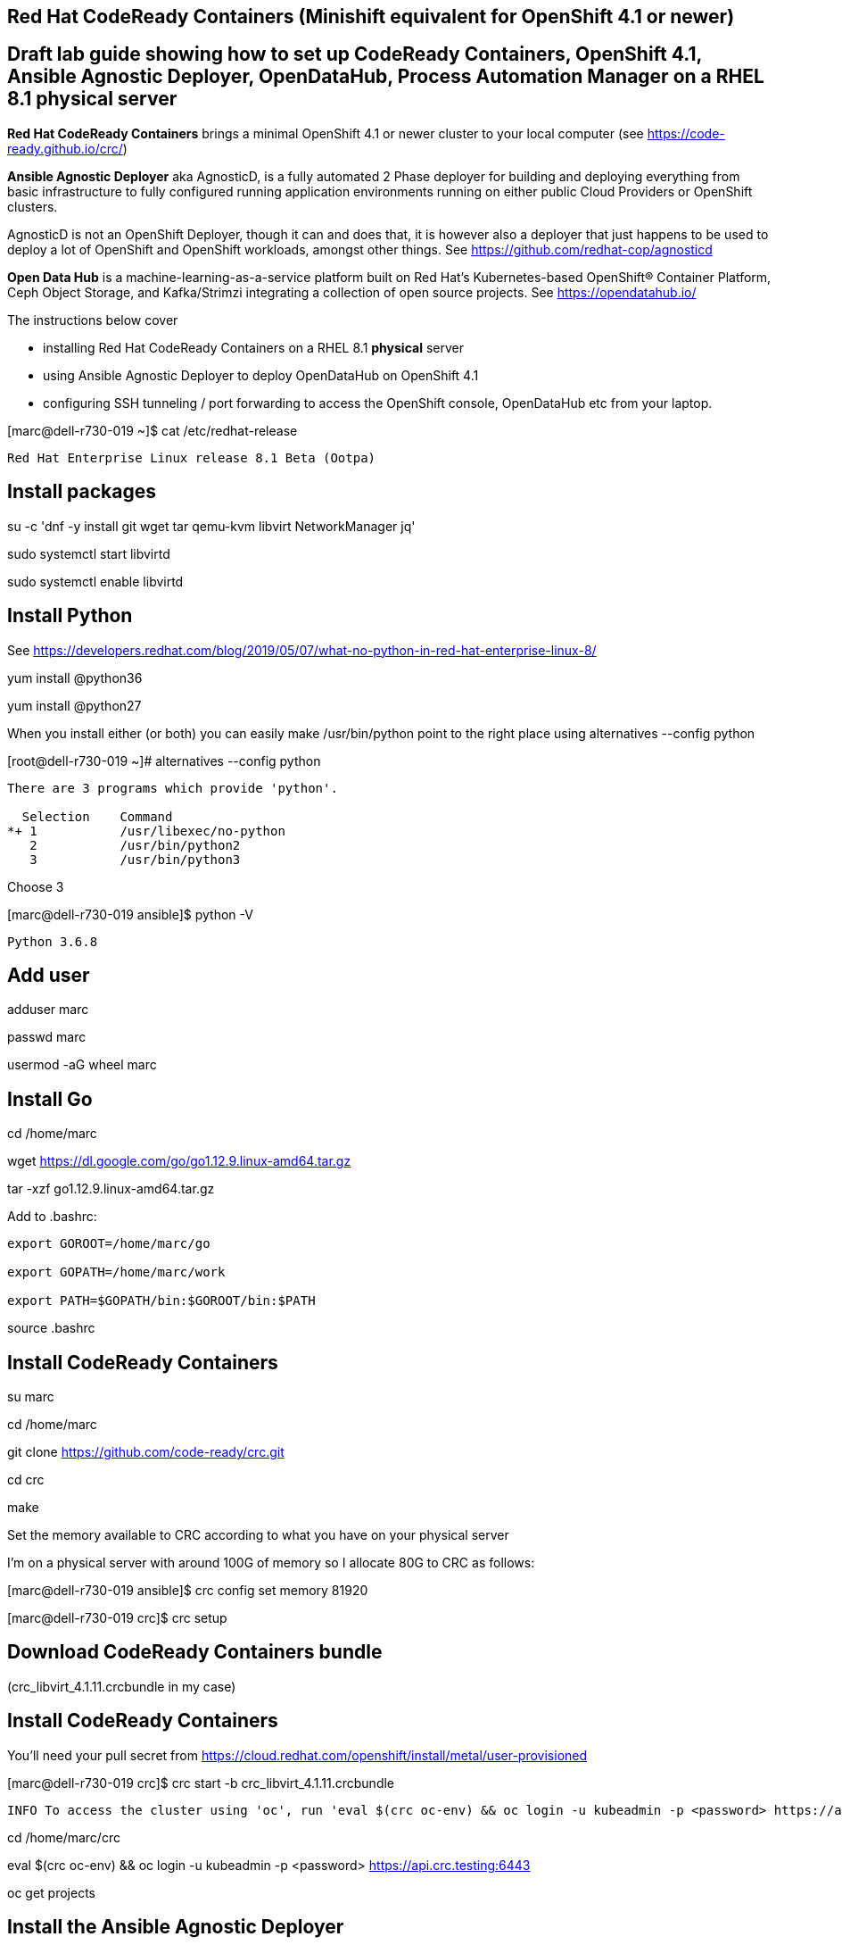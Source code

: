 

== Red Hat CodeReady Containers (Minishift equivalent for OpenShift 4.1 or newer)

== Draft lab guide showing how to set up CodeReady Containers, OpenShift 4.1, Ansible Agnostic Deployer, OpenDataHub, Process Automation Manager on a RHEL 8.1 physical server

*Red Hat CodeReady Containers* brings a minimal OpenShift 4.1 or newer cluster to your local computer
(see https://code-ready.github.io/crc/)

*Ansible Agnostic Deployer* aka AgnosticD, is a fully automated 2 Phase deployer for building and deploying everything from basic infrastructure to fully configured running application environments running on either public Cloud Providers or OpenShift clusters.

AgnosticD is not an OpenShift Deployer, though it can and does that, it is however also a deployer that just happens to be used to deploy a lot of OpenShift and OpenShift workloads, amongst other things. See https://github.com/redhat-cop/agnosticd

*Open Data Hub* is a machine-learning-as-a-service platform built on Red Hat's Kubernetes-based OpenShift® Container Platform, Ceph Object Storage, and Kafka/Strimzi integrating a collection of open source projects. See https://opendatahub.io/




The instructions below cover

- installing Red Hat CodeReady Containers on a RHEL 8.1 *physical* server 

- using Ansible Agnostic Deployer to deploy OpenDataHub on OpenShift 4.1

- configuring SSH tunneling / port forwarding to access the OpenShift console, OpenDataHub etc from your laptop.




[marc@dell-r730-019 ~]$ cat /etc/redhat-release

----
Red Hat Enterprise Linux release 8.1 Beta (Ootpa)
----

== Install packages

su -c 'dnf -y install git wget tar qemu-kvm libvirt NetworkManager jq'

sudo systemctl start libvirtd

sudo systemctl enable libvirtd


== Install Python

See https://developers.redhat.com/blog/2019/05/07/what-no-python-in-red-hat-enterprise-linux-8/

yum install @python36

yum install @python27

When you install either (or both) you can easily make 
/usr/bin/python point to the right place using alternatives --config python

[root@dell-r730-019 ~]#  alternatives --config python

----
There are 3 programs which provide 'python'.

  Selection    Command
*+ 1           /usr/libexec/no-python
   2           /usr/bin/python2
   3           /usr/bin/python3
----
Choose 3 

[marc@dell-r730-019 ansible]$ python -V

----

Python 3.6.8

----


== Add user

adduser marc

passwd marc

usermod -aG wheel marc

== Install Go

cd /home/marc

wget https://dl.google.com/go/go1.12.9.linux-amd64.tar.gz

tar -xzf go1.12.9.linux-amd64.tar.gz

Add to .bashrc:

----
export GOROOT=/home/marc/go

export GOPATH=/home/marc/work

export PATH=$GOPATH/bin:$GOROOT/bin:$PATH
----

source .bashrc

== Install CodeReady Containers

su marc

cd /home/marc

git clone https://github.com/code-ready/crc.git

cd crc

make

Set the memory available to CRC according to what you have on your physical server

I’m on a physical server with around 100G of memory so I allocate 80G to CRC as follows:

[marc@dell-r730-019 ansible]$ crc config set memory 81920

[marc@dell-r730-019 crc]$ crc setup



== Download CodeReady Containers bundle

(crc_libvirt_4.1.11.crcbundle in my case)


== Install CodeReady Containers

You'll need your pull secret from https://cloud.redhat.com/openshift/install/metal/user-provisioned



[marc@dell-r730-019 crc]$ crc start -b crc_libvirt_4.1.11.crcbundle

----
INFO To access the cluster using 'oc', run 'eval $(crc oc-env) && oc login -u kubeadmin -p <password> https://api.crc.testing:6443' ******INFO Access the OpenShift web-console here: https://console-openshift-console.apps-crc.testing ********************************************************INFO Login to the console with user: kubeadmin, password: 78UVa-zNj5W-YB62Z-ggxGZ *********************************************************************CodeReady Containers instance is running
----


cd /home/marc/crc

eval $(crc oc-env) && oc login -u kubeadmin -p <password> https://api.crc.testing:6443

oc get projects


== Install the Ansible Agnostic Deployer

cd /home/marc

git clone https://github.com/redhat-cop/agnosticd.git

cd agnosticd/ansible


sudo python -m pip install --upgrade --trusted-host files.pythonhosted.org -r requirements.txt

sudo python3 -m pip install --upgrade --trusted-host files.pythonhosted.org -r requirements.txt

sudo pip3 install kubernetes

sudo pip3 install openshift


== Deploy OpenDataHub

[marc@dell-r730-019 ansible]$ cat inventory

----
127.0.0.1 ansible_connection=local
----

export WORKLOAD="ocp4-workload-open-data-hub"

ansible-playbook -i inventory  ./configs/ocp-workloads/ocp-workload.yml -e"ocp_workload=${WORKLOAD}" -e"ACTION=create" -e"user_count=1" -e"ocp_username=kubeadmin" -e"ansible_become_pass=<password>" -e"silent=False"

== Test OpenDataHub

[marc@dell-r730-019 ansible]$ oc project open-data-hub-user1

[marc@dell-r730-019 crc]$ oc get pods

----
NAME                                                         READY   STATUS      RESTARTS   AGE
jupyterhub-1-7q4zs                                           1/1     Running     0          49m
jupyterhub-1-deploy                                          0/1     Completed   0          49m
jupyterhub-db-1-deploy                                       0/1     Completed   0          49m
jupyterhub-db-1-rttgz                                        1/1     Running     1          49m
jupyterhub-nb-c455c922-2d4e64-2d4d66-2db463-2d066ac236166f   1/1     Running     0          28m
opendatahub-operator-86c5cb8b4b-l5cg6                        1/1     Running     0          50m
spark-operator-6b46b4d97-8mv92                               1/1     Running     0          49m
----


[marc@dell-r730-019 crc]$ oc get route

----
NAME         HOST/PORT                                         PATH   SERVICES     PORT       TERMINATION     WILDCARD
jupyterhub   jupyterhub-open-data-hub-user1.apps-crc.testing          jupyterhub   8080-tcp   edge/Redirect   None
----


On your laptop, add jupyterhub-open-data-hub-user1.apps-crc.testing to your /etc/hosts. Example:

----
127.0.0.1	localhost marc.rhel8 console-openshift-console.apps-crc.testing oauth-openshift.apps-crc.testing mapit-app-management.apps-crc.testing mapit-spring-pipeline-demo.apps-crc.testing jupyterhub-open-data-hub-user1.apps-crc.testing jupyterhub-open-data-hub-user1.apps-crc.testing
----

On your laptop, sudo ssh marc@dell-r730-019 -L 443:jupyterhub-open-data-hub-user1.apps-crc.testing:443

You can now browse to https://jupyterhub-open-data-hub-user1.apps-crc.testing



== Install RedHat Process Automation

See https://github.com/kiegroup/kie-cloud-operator/blob/master/README.md

su marc

== Install dep
go get -u github.com/golang/dep/cmd/dep

== Install operator-sdk

go get -d github.com/operator-framework/operator-sdk # This will download the git repository and not install it

cd $GOPATH/src/github.com/operator-framework/operator-sdk

git checkout master

make tidy

make install


== Install KIE Cloud Operator

cd $GOPATH/src/github.com/

mkdir kiegroup

cd kiegroup

git clone  https://github.com/kiegroup/kie-cloud-operator.git

cd kie-cloud-operator

make

----
Now building operator:

INFO[0020] Building OCI image quay.io/kiegroup/kie-cloud-operator:1.2
Error: failed to output build image quay.io/kiegroup/kie-cloud-operator:1.2: (failed to exec []string{"docker", "build", "-f", "build/Dockerfile", "-t", "quay.io/kiegroup/kie-cloud-operator:1.2", "."}: exec: "docker": executable file not found in $PATH)
Usage:
  operator-sdk build <image> [flags]

Flags:
      --go-build-args string      Extra Go build arguments as one string such as "-ldflags -X=main.xyz=abc"
  -h, --help                      help for build
      --image-build-args string   Extra image build arguments as one string such as "--build-arg https_proxy=$https_proxy"
      --image-builder string      Tool to build OCI images. One of: [docker, podman, buildah] (default "docker")

Global Flags:
      --verbose   Enable verbose logging
----

Note the error above as docker is not present on RHEL 8.1; we'll fix it using podman:

sudo dnf -y install podman

operator-sdk build quay.io/kiegroup/kie-cloud-operator:1.2 --image-builder podman --verbose

marc@dell-r730-019 kie-cloud-operator]$ operator-sdk build quay.io/kiegroup/kie-cloud-operator:1.2 --image-builder podman

----
INFO[0000] Building OCI image quay.io/kiegroup/kie-cloud-operator:1.2
STEP 1: FROM registry.access.redhat.com/ubi8-minimal
STEP 2: COPY build/_output/bin/kie-cloud-operator /usr/local/bin/kie-cloud-operator
1bb522e2df3a55c95dd687680654fcf7edbb08d645aa4de68c0d2af7ace14a79
STEP 3: COPY build/_output/bin/console-cr-form /usr/local/bin/console-cr-form
df1862f4dbbc84234663f4898b7a0ada8351d967540468ba0bb7e8c059affc0d
STEP 4: COPY build/bin /usr/local/bin
edda3e9faa5fe374ea9d68a4a56f42580710ba2c83b974a45078128741366b85
STEP 5: RUN  /usr/local/bin/user_setup
+ chmod ug+rwx /root
+ chmod g=u /etc/passwd
+ rm /usr/local/bin/user_setup
7a71663c38f36deb5ac600117700f16f8f1b8ba2947f3d74dd0680971f16dd3e
STEP 6: ENTRYPOINT ["/usr/local/bin/entrypoint"]
188fb6fe55c9d37d4d905ccd70b0279b3e7d2603233e95365a97f69b10b26009
STEP 7: USER 1001
STEP 8: COMMIT quay.io/kiegroup/kie-cloud-operator:1.2
f204f979105997bce784bd4e7a4aebe9e7db680bcc8ebf1759fa63804093835f
INFO[0011] Operator build complete.
----

[marc@dell-r730-019 kie-cloud-operator]$ podman login quay.io
----
Username: <you quay.io username>
Password:
Login Succeeded!
----

podman push kie-cloud-operator:1.2 quay.io/marcf5/kie-cloud-operator:1.2.0

== Install Operator Courier (used to build, validate and push Operator artifacts)

pip3 install operator-courier

[marc@dell-r730-019 kie-cloud-operator]$ sudo pip3 install operator-courier

----
.........
Installing collected packages: validators, semver, operator-courier
  Running setup.py install for validators ... done
Successfully installed operator-courier-2.1.7 semver-2.8.1 validators-0.14.0
----

AUTH_TOKEN=$(curl -sH "Content-Type: application/json" -XPOST https://quay.io/cnr/api/v1/users/login -d '
{
    "user": {
        "username": "'"${QUAY_USERNAME}"'",
        "password": "'"${QUAY_PASSWORD}"'"
    }
}' | jq -r '.token')

Using this auth token,

[marc@dell-r730-019 kie-cloud-operator]$ operator-courier push deploy/catalog_resources/courier/bundle_dir/1.2.0 marcf5 kiecloud-operator 1.2.0 "basic b....Q=="


cd /home/marc/crc

eval $(crc oc-env) && oc login -u kubeadmin -p <password> https://api.crc.testing:6443

oc new-project processautomation

marc@dell-r730-019 kie-cloud-operator]$ cd $GOPATH/src/github.com/kiegroup/kie-cloud-operator/

marc@dell-r730-019 kie-cloud-operator]$ pwd

----
/home/marc/work/src/github.com/kiegroup/kie-cloud-operator
----

Remember to replace registryNamespace with your quay namespace. The name, display name and publisher of the operator are the only other attributes that may be modified.

[marc@dell-r730-019 kie-cloud-operator]$ more  deploy/catalog_resources/courier/kiecloud-operatorsource.yaml

----
apiVersion: operators.coreos.com/v1
kind: OperatorSource
metadata:
  name: kiecloud-operators
  namespace: openshift-marketplace
spec:
  type: appregistry
  endpoint: https://quay.io/cnr
  registryNamespace: marcf5
  displayName: "KIE Cloud Operators - Marc"
  publisher: "Red Hat"
----

oc create -f deploy/catalog_resources/courier/kiecloud-operatorsource.yaml


It will take a few minutes for the operator to become visible under the OperatorHub section of the OpenShift console Catalog.

[marc@dell-r730-019 kie-cloud-operator]$ oc get ev --all-namespaces

----
NAMESPACE               LAST SEEN   TYPE      REASON              OBJECT                                     MESSAGE
openshift-marketplace   12m         Normal    Scheduled           pod/kiecloud-operators-6d744cf8d5-wz7pf    Successfully assigned openshift-marketplace/kiecloud-operators-6d744cf8d5-wz7pf to crc-56mmj-master-0
openshift-marketplace   10m         Normal    Pulled              pod/kiecloud-operators-6d744cf8d5-wz7pf    Container image "quay.io/openshift-release-dev/ocp-v4.0-art-dev@sha256:74b6aa28ef940f29f7eb6260fdbf18742efa3c89911942212e99e0179cdcc892" already present on machine
openshift-marketplace   10m         Normal    Created             pod/kiecloud-operators-6d744cf8d5-wz7pf    Created container kiecloud-operators
openshift-marketplace   10m         Normal    Started             pod/kiecloud-operators-6d744cf8d5-wz7pf    Started container kiecloud-operators
openshift-marketplace   7m32s       Warning   BackOff             pod/kiecloud-operators-6d744cf8d5-wz7pf    Back-off restarting failed container
openshift-marketplace   12m         Normal    SuccessfulCreate    replicaset/kiecloud-operators-6d744cf8d5   Created pod: kiecloud-operators-6d744cf8d5-wz7pf
openshift-marketplace   12m         Normal    ScalingReplicaSet   deployment/kiecloud-operators              Scaled up replica set kiecloud-operators-6d744cf8d5 to 1
----


[marc@dell-r730-019 ~]$ oc project openshift-marketplace

----
Now using project "openshift-marketplace" on server "https://api.crc.testing:6443".
----

[marc@dell-r730-019 ~]$ oc get pods

----
NAME                                                     READY   STATUS    RESTARTS   AGE
business-automation-operator-5b65d958cc-jmqdt            1/1     Running   0          7m22s
certified-operators-7bbb75bc89-tq9j8                     1/1     Running   0          8h
community-operators-84b686f994-ddfnb                     1/1     Running   0          8h
console-cr-form                                          2/2     Running   0          6m56s
installed-redhat-openshift-marketplace-849d7646f-5rrp5   1/1     Running   0          7m43s
marketplace-operator-7df66dbf67-r5bnr                    1/1     Running   0          4d11h
redhat-operators-857458566c-l879k                        1/1     Running   0          8h
----

[marc@dell-r730-019 ~]$ oc get route

----
NAME                          HOST/PORT                                                            PATH   SERVICES                 PORT    TERMINATION            WILDCARD
console-cr-form               console-cr-form-openshift-marketplace.apps-crc.testing                      console-cr-form          <all>   reencrypt              None
rhpam-trial-kieserver         rhpam-trial-kieserver-openshift-marketplace.apps-crc.testing                rhpam-trial-kieserver    https   passthrough/Redirect   None
rhpam-trial-kieserver-http    rhpam-trial-kieserver-http-openshift-marketplace.apps-crc.testing           rhpam-trial-kieserver    http                           None
rhpam-trial-rhpamcentr        rhpam-trial-rhpamcentr-openshift-marketplace.apps-crc.testing               rhpam-trial-rhpamcentr   https   passthrough/Redirect   None
rhpam-trial-rhpamcentr-http   rhpam-trial-rhpamcentr-http-openshift-marketplace.apps-crc.testing          rhpam-trial-rhpamcentr   http                           None
----

On your laptop, add console-cr-form-openshift-marketplace.apps-crc.testing to /etc/hosts (pointing it to 127.0.0.1)

Go to https://console-cr-form-openshift-marketplace.apps-crc.testing/


== Deploy Red Hat Process Automation demo app 

See https://developers.redhat.com/products/rhpam/hello-world#fndtn-process-automation-manager-on-openshift


eval $(crc oc-env) && oc login -u kubeadmin -p <password> https://api.crc.testing:6443

With the “oc” client connected to an OpenShift instance:

Create a new project:
oc new-project rhpam7-trial

Import the Process Automation Manager Image Streams into the project:

oc create -f https://raw.githubusercontent.com/jboss-container-images/rhpam-7-openshift-image/7.1.0.GA/rhpam71-image-streams.yaml

Patch the ImageStreams:

oc patch is/rhpam71-businesscentral-openshift --type='json' -p '[{"op": "replace", "path": "/spec/tags/0/from/name", "value": "registry.access.redhat.com/rhpam-7/rhpam71-businesscentral-openshift:1.0"}]'

oc patch is/rhpam71-kieserver-openshift --type='json' -p '[{"op": "replace", "path": "/spec/tags/0/from/name", "value": "registry.access.redhat.com/rhpam-7/rhpam71-kieserver-openshift:1.0"}]'

Import the Process Automation Manager "Trial Ephemeral" template:

oc create -f https://raw.githubusercontent.com/jboss-container-images/rhpam-7-openshift-image/7.1.0.GA/templates/rhpam71-trial-ephemeral.yaml

Create the application the Business Central and Process Server components:

oc new-app --template=rhpam71-trial-ephemeral -p APPLICATION_NAME="rhpam7" -p IMAGE_STREAM_NAMESPACE="rhpam7-trial" -p KIE_ADMIN_USER="pamAdmin" -p KIE_SERVER_CONTROLLER_USER="kieserver" -p KIE_SERVER_USER="kieserver" -p DEFAULT_PASSWORD=redhatpam1\!

oc get pods

----
NAME                         READY   STATUS      RESTARTS   AGE
rhpam7-kieserver-1-deploy    0/1     Completed   0          55m
rhpam7-kieserver-1-z7ft2     1/1     Running     0          55m
rhpam7-rhpamcentr-1-deploy   0/1     Completed   0          55m
rhpam7-rhpamcentr-1-t4z74    1/1     Running     0          55m
----

oc get routes

----
NAME                HOST/PORT                                         PATH   SERVICES            PORT    TERMINATION   WILDCARD
rhpam7-kieserver    rhpam7-kieserver-rhpam7-trial.apps-crc.testing           rhpam7-kieserver    <all>                 None
rhpam7-rhpamcentr   rhpam7-rhpamcentr-rhpam7-trial.apps-crc.testing          rhpam7-rhpamcentr   http                  None
----

On your laptop, add rhpam7-rhpamcentr-rhpam7-trial.apps-crc.testing to /etc/hosts (pointing it to 127.0.0.1)

On your laptop, sudo ssh marc@dell-r730-019 -L 8888:rhpam7-rhpamcentr-rhpam7-trial.apps-crc.testing:80

Go to http://rhpam7-rhpamcentr-rhpam7-trial.apps-crc.testing:8888

Login to Business Central with username “pamAdmin” and password “redhatpam1!”.

See image:images/redhatprocessautomation1.png[title="Red Hat Process Automation Manager - Marc demo"] 
